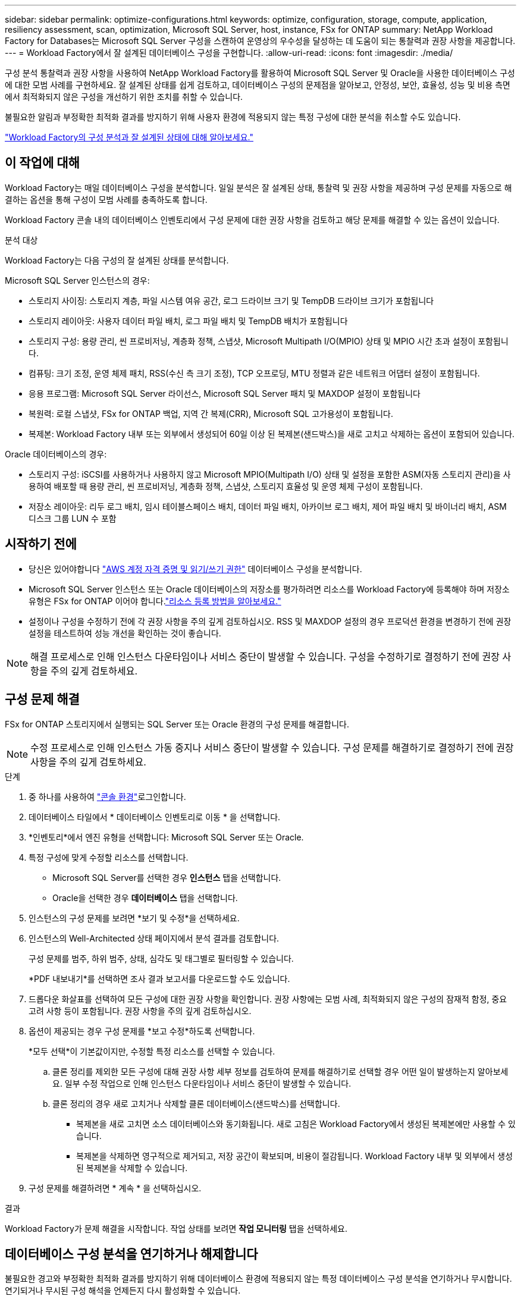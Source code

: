 ---
sidebar: sidebar 
permalink: optimize-configurations.html 
keywords: optimize, configuration, storage, compute, application, resiliency assessment, scan, optimization, Microsoft SQL Server, host, instance, FSx for ONTAP 
summary: NetApp Workload Factory for Databases는 Microsoft SQL Server 구성을 스캔하여 운영상의 우수성을 달성하는 데 도움이 되는 통찰력과 권장 사항을 제공합니다. 
---
= Workload Factory에서 잘 설계된 데이터베이스 구성을 구현합니다.
:allow-uri-read: 
:icons: font
:imagesdir: ./media/


[role="lead"]
구성 분석 통찰력과 권장 사항을 사용하여 NetApp Workload Factory를 활용하여 Microsoft SQL Server 및 Oracle을 사용한 데이터베이스 구성에 대한 모범 사례를 구현하세요. 잘 설계된 상태를 쉽게 검토하고, 데이터베이스 구성의 문제점을 알아보고, 안정성, 보안, 효율성, 성능 및 비용 측면에서 최적화되지 않은 구성을 개선하기 위한 조치를 취할 수 있습니다.

불필요한 알림과 부정확한 최적화 결과를 방지하기 위해 사용자 환경에 적용되지 않는 특정 구성에 대한 분석을 취소할 수도 있습니다.

link:optimize-overview.html["Workload Factory의 구성 분석과 잘 설계된 상태에 대해 알아보세요."]



== 이 작업에 대해

Workload Factory는 매일 데이터베이스 구성을 분석합니다.  일일 분석은 잘 설계된 상태, 통찰력 및 권장 사항을 제공하며 구성 문제를 자동으로 해결하는 옵션을 통해 구성이 모범 사례를 충족하도록 합니다.

Workload Factory 콘솔 내의 데이터베이스 인벤토리에서 구성 문제에 대한 권장 사항을 검토하고 해당 문제를 해결할 수 있는 옵션이 있습니다.

.분석 대상
Workload Factory는 다음 구성의 잘 설계된 상태를 분석합니다.

Microsoft SQL Server 인스턴스의 경우:

* 스토리지 사이징: 스토리지 계층, 파일 시스템 여유 공간, 로그 드라이브 크기 및 TempDB 드라이브 크기가 포함됩니다
* 스토리지 레이아웃: 사용자 데이터 파일 배치, 로그 파일 배치 및 TempDB 배치가 포함됩니다
* 스토리지 구성: 용량 관리, 씬 프로비저닝, 계층화 정책, 스냅샷, Microsoft Multipath I/O(MPIO) 상태 및 MPIO 시간 초과 설정이 포함됩니다.
* 컴퓨팅: 크기 조정, 운영 체제 패치, RSS(수신 측 크기 조정), TCP 오프로딩, MTU 정렬과 같은 네트워크 어댑터 설정이 포함됩니다.
* 응용 프로그램: Microsoft SQL Server 라이선스, Microsoft SQL Server 패치 및 MAXDOP 설정이 포함됩니다
* 복원력: 로컬 스냅샷, FSx for ONTAP 백업, 지역 간 복제(CRR), Microsoft SQL 고가용성이 포함됩니다.
* 복제본: Workload Factory 내부 또는 외부에서 생성되어 60일 이상 된 복제본(샌드박스)을 새로 고치고 삭제하는 옵션이 포함되어 있습니다.


Oracle 데이터베이스의 경우:

* 스토리지 구성: iSCSI를 사용하거나 사용하지 않고 Microsoft MPIO(Multipath I/O) 상태 및 설정을 포함한 ASM(자동 스토리지 관리)을 사용하여 배포할 때 용량 관리, 씬 프로비저닝, 계층화 정책, 스냅샷, 스토리지 효율성 및 운영 체제 구성이 포함됩니다.
* 저장소 레이아웃: 리두 로그 배치, 임시 테이블스페이스 배치, 데이터 파일 배치, 아카이브 로그 배치, 제어 파일 배치 및 바이너리 배치, ASM 디스크 그룹 LUN 수 포함




== 시작하기 전에

* 당신은 있어야합니다 link:https://docs.netapp.com/us-en/workload-setup-admin/add-credentials.html["AWS 계정 자격 증명 및 읽기/쓰기 권한"^] 데이터베이스 구성을 분석합니다.
* Microsoft SQL Server 인스턴스 또는 Oracle 데이터베이스의 저장소를 평가하려면 리소스를 Workload Factory에 등록해야 하며 저장소 유형은 FSx for ONTAP 이어야 합니다.link:register-instance.html["리소스 등록 방법을 알아보세요."]
* 설정이나 구성을 수정하기 전에 각 권장 사항을 주의 깊게 검토하십시오. RSS 및 MAXDOP 설정의 경우 프로덕션 환경을 변경하기 전에 권장 설정을 테스트하여 성능 개선을 확인하는 것이 좋습니다.



NOTE: 해결 프로세스로 인해 인스턴스 다운타임이나 서비스 중단이 발생할 수 있습니다. 구성을 수정하기로 결정하기 전에 권장 사항을 주의 깊게 검토하세요.



== 구성 문제 해결

FSx for ONTAP 스토리지에서 실행되는 SQL Server 또는 Oracle 환경의 구성 문제를 해결합니다.


NOTE: 수정 프로세스로 인해 인스턴스 가동 중지나 서비스 중단이 발생할 수 있습니다.  구성 문제를 해결하기로 결정하기 전에 권장 사항을 주의 깊게 검토하세요.

.단계
. 중 하나를 사용하여 link:https://docs.netapp.com/us-en/workload-setup-admin/console-experiences.html["콘솔 환경"^]로그인합니다.
. 데이터베이스 타일에서 * 데이터베이스 인벤토리로 이동 * 을 선택합니다.
. *인벤토리*에서 엔진 유형을 선택합니다: Microsoft SQL Server 또는 Oracle.
. 특정 구성에 맞게 수정할 리소스를 선택합니다.
+
** Microsoft SQL Server를 선택한 경우 *인스턴스* 탭을 선택합니다.
** Oracle을 선택한 경우 *데이터베이스* 탭을 선택합니다.


. 인스턴스의 구성 문제를 보려면 *보기 및 수정*을 선택하세요.
. 인스턴스의 Well-Architected 상태 페이지에서 분석 결과를 검토합니다.
+
구성 문제를 범주, 하위 범주, 상태, 심각도 및 태그별로 필터링할 수 있습니다.

+
*PDF 내보내기*를 선택하면 조사 결과 보고서를 다운로드할 수도 있습니다.

. 드롭다운 화살표를 선택하여 모든 구성에 대한 권장 사항을 확인합니다. 권장 사항에는 모범 사례, 최적화되지 않은 구성의 잠재적 함정, 중요 고려 사항 등이 포함됩니다. 권장 사항을 주의 깊게 검토하십시오.
. 옵션이 제공되는 경우 구성 문제를 *보고 수정*하도록 선택합니다.
+
*모두 선택*이 기본값이지만, 수정할 특정 리소스를 선택할 수 있습니다.

+
.. 클론 정리를 제외한 모든 구성에 대해 권장 사항 세부 정보를 검토하여 문제를 해결하기로 선택할 경우 어떤 일이 발생하는지 알아보세요. 일부 수정 작업으로 인해 인스턴스 다운타임이나 서비스 중단이 발생할 수 있습니다.
.. 클론 정리의 경우 새로 고치거나 삭제할 클론 데이터베이스(샌드박스)를 선택합니다.
+
*** 복제본을 새로 고치면 소스 데이터베이스와 동기화됩니다.  새로 고침은 Workload Factory에서 생성된 복제본에만 사용할 수 있습니다.
*** 복제본을 삭제하면 영구적으로 제거되고, 저장 공간이 확보되며, 비용이 절감됩니다.  Workload Factory 내부 및 외부에서 생성된 복제본을 삭제할 수 있습니다.




. 구성 문제를 해결하려면 * 계속 * 을 선택하십시오.


.결과
Workload Factory가 문제 해결을 시작합니다.  작업 상태를 보려면 *작업 모니터링* 탭을 선택하세요.



== 데이터베이스 구성 분석을 연기하거나 해제합니다

불필요한 경고와 부정확한 최적화 결과를 방지하기 위해 데이터베이스 환경에 적용되지 않는 특정 데이터베이스 구성 분석을 연기하거나 무시합니다. 연기되거나 무시된 구성 해석을 언제든지 다시 활성화할 수 있습니다.

데이터베이스 구성에 대한 애플리케이션 요구 사항은 다양합니다.  Workload Factory는 특정 데이터베이스 구성에 대한 분석을 건너뛰고 관련 문제만 모니터링하고 관련 구성의 상태를 정확하게 파악할 수 있는 두 가지 옵션을 제공합니다.  특정 구성 분석이 연기되거나 무시되면 해당 구성은 전체 최적화 점수에 포함되지 않습니다.

구성 수준 및 SQL Server 인스턴스 또는 Oracle 데이터베이스 수준에서 구성 분석을 연기, 해제 및 다시 활성화할 수 있습니다.

* * 30일 연기 *: 분석을 연기하면 30일 동안 분석이 중지됩니다. 30일이 지나면 분석이 자동으로 다시 시작됩니다.
* * Dismiss * : 분석을 해제하면 분석이 무기한 연기됩니다. 필요한 경우 분석을 다시 시작할 수 있습니다.


다음 지침에서는 구성 수준에서 분석을 연기, 취소 또는 다시 활성화하는 방법을 설명합니다.  특정 SQL Server 인스턴스나 Oracle 데이터베이스에 대해 다음 작업을 완료하려면 *대시보드* 탭에서 시작하세요.

[role="tabbed-block"]
====
.연기합니다
--
구성 분석을 30일간 중지할 수 있습니다. 30일이 지나면 분석이 자동으로 다시 시작됩니다.

.단계
. 중 하나를 사용하여 link:https://docs.netapp.com/us-en/workload-setup-admin/console-experiences.html["콘솔 환경"^]로그인합니다.
. 데이터베이스 타일에서 * 데이터베이스 인벤토리로 이동 * 을 선택합니다.
. 데이터베이스 메뉴에서 *인벤토리*를 선택합니다.
. 인벤토리에서 데이터베이스 엔진 유형을 선택합니다: *Microsoft SQL Server* 또는 *Oracle*.
. 연기할 구성이 있는 SQL Server 인스턴스나 Oracle 데이터베이스로 이동한 다음, 작업 메뉴를 선택하고 *Well-architected*를 선택합니다.
. Well-architected 분석 페이지에서 연기할 구성까지 아래로 스크롤하고 작업 메뉴를 선택한 다음 *해제*를 선택합니다.
. 구성 해제 대화 상자에서 *30일 연기*를 선택한 다음 *해제*를 선택합니다.


.결과
구성 분석이 30일 동안 중지됩니다.

--
.해제
--
구성 분석을 무기한으로 중지하려면 해제 를 사용합니다. 필요한 경우 분석을 다시 시작할 수 있습니다.

.단계
. 중 하나를 사용하여 link:https://docs.netapp.com/us-en/workload-setup-admin/console-experiences.html["콘솔 환경"^]로그인합니다.
. 데이터베이스 타일에서 * 데이터베이스 인벤토리로 이동 * 을 선택합니다.
. 데이터베이스 메뉴에서 *인벤토리*를 선택합니다.
. 인벤토리에서 데이터베이스 엔진 유형을 선택합니다: *Microsoft SQL Server* 또는 *Oracle*.
. 연기할 구성이 있는 SQL Server 인스턴스나 Oracle 데이터베이스로 이동한 다음, 작업 메뉴를 선택하고 *Well-architected*를 선택합니다.
. Well-architected 분석 페이지에서 연기할 구성까지 아래로 스크롤하고 작업 메뉴를 선택한 다음 *해제*를 선택합니다.
. 해제 구성 대화 상자에서 *해제* 옵션을 선택한 다음 *해제*를 선택하여 해제를 확인합니다.


.결과
구성 분석이 중지됩니다.

--
.재활성화
--
연기되거나 해제된 구성 분석을 언제든지 다시 활성화합니다.

.단계
. 중 하나를 사용하여 link:https://docs.netapp.com/us-en/workload-setup-admin/console-experiences.html["콘솔 환경"^]로그인합니다.
. 데이터베이스 타일에서 * 데이터베이스 인벤토리로 이동 * 을 선택합니다.
. 데이터베이스 메뉴에서 *인벤토리*를 선택합니다.
. 인벤토리에서 데이터베이스 엔진 유형을 선택합니다: *Microsoft SQL Server* 또는 *Oracle*.
. 연기할 구성이 있는 SQL Server 인스턴스나 Oracle 데이터베이스로 이동한 다음, 작업 메뉴를 선택하고 *Well-architected*를 선택합니다.
. Well-architected 분석 페이지에서 *해제된 구성*을 선택하면 해제된 구성만 표시됩니다.
. 연기되거나 취소된 구성에 대한 구성 분석을 다시 시작하려면 *다시 활성화*를 선택합니다.


.결과
구성 분석이 다시 활성화되고 매일 앞으로 이동합니다.

--
====